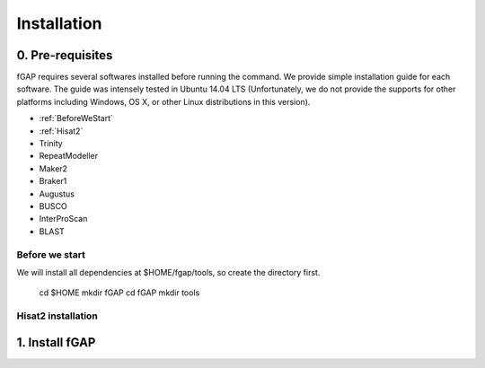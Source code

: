 ============
Installation
============

-----------------
0. Pre-requisites
-----------------

fGAP requires several softwares installed before running the command. We provide simple installation guide for each software. The guide was intensely tested in Ubuntu 14.04 LTS (Unfortunately, we do not provide the supports for other platforms including Windows, OS X, or other Linux distributions in this version).

- :ref:`BeforeWeStart`
- :ref:`Hisat2`
- Trinity
- RepeatModeller
- Maker2
- Braker1
- Augustus
- BUSCO
- InterProScan
- BLAST


.. _BeforeWeStart:

^^^^^^^^^^^^^^^
Before we start
^^^^^^^^^^^^^^^

We will install all dependencies at $HOME/fgap/tools, so create the directory first.

        cd $HOME
        mkdir fGAP
        cd fGAP
        mkdir tools

.. _Hisat2:

^^^^^^^^^^^^^^^^^^^
Hisat2 installation
^^^^^^^^^^^^^^^^^^^




---------------
1. Install fGAP
---------------